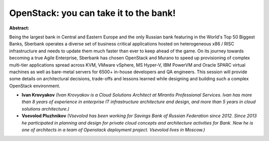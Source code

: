 OpenStack: you can take it to the bank!
~~~~~~~~~~~~~~~~~~~~~~~~~~~~~~~~~~~~~~~

**Abstract:**

Being the largest bank in Central and Eastern Europe and the only Russian bank featuring in the World's Top 50 Biggest Banks, Sberbank operates a diverse set of business critical applications hosted on heterogeneous x86 / RISC infrastructure and needs to update them much faster than ever to keep ahead of the game. On its journey towards becoming a true Agile Enterprise, Sberbank has chosen OpenStack and Murano to speed up provisioning of complex multi-tier applications spread across KVM, VMware vSphere, MS Hyper-V, IBM PowerVM and Oracle SPARC virtual machines as well as bare-metal servers for 6500+ in-house developers and QA engineers. This session will provide some details on architectural decisions, trade-offs and lessons learned while designing and building such a complex OpenStack environment.


* **Ivan Krovyakov** *(Ivan Krovyakov is a Cloud Solutions Architect at Mirantis Professional Services. Ivan has more than 8 years of experience in enterprise IT infrastructure architecture and design, and more than 5 years in cloud solutions architecture.)*

* **Vsevolod Pluzhnikov** *(Vsevolod has been working for Savings Bank of Russian Federation since 2012. Since 2013 he participated in planning and design for private cloud concepts and architecture activities for Bank. Now he is one of architects in a team of Openstack deployment project. Vsevolod lives in Moscow.)*
